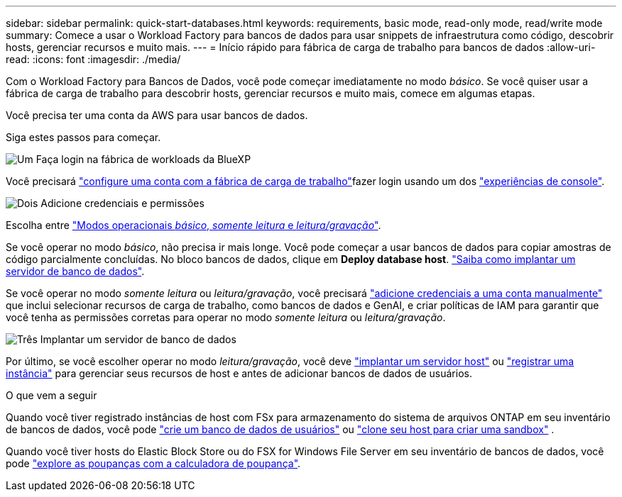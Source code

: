 ---
sidebar: sidebar 
permalink: quick-start-databases.html 
keywords: requirements, basic mode, read-only mode, read/write mode 
summary: Comece a usar o Workload Factory para bancos de dados para usar snippets de infraestrutura como código, descobrir hosts, gerenciar recursos e muito mais. 
---
= Início rápido para fábrica de carga de trabalho para bancos de dados
:allow-uri-read: 
:icons: font
:imagesdir: ./media/


[role="lead"]
Com o Workload Factory para Bancos de Dados, você pode começar imediatamente no modo _básico_. Se você quiser usar a fábrica de carga de trabalho para descobrir hosts, gerenciar recursos e muito mais, comece em algumas etapas.

Você precisa ter uma conta da AWS para usar bancos de dados.

Siga estes passos para começar.

.image:https://raw.githubusercontent.com/NetAppDocs/common/main/media/number-1.png["Um"] Faça login na fábrica de workloads da BlueXP 
[role="quick-margin-para"]
Você precisará link:https://docs.netapp.com/us-en/workload-setup-admin/sign-up-saas.html["configure uma conta com a fábrica de carga de trabalho"^]fazer login usando um dos link:https://docs.netapp.com/us-en/workload-setup-admin/console-experiences.html["experiências de console"^].

.image:https://raw.githubusercontent.com/NetAppDocs/common/main/media/number-2.png["Dois"] Adicione credenciais e permissões
[role="quick-margin-para"]
Escolha entre link:https://docs.netapp.com/us-en/workload-setup-admin/operational-modes.html["Modos operacionais _básico_, _somente leitura_ e _leitura/gravação_"^].

[role="quick-margin-para"]
Se você operar no modo _básico_, não precisa ir mais longe. Você pode começar a usar bancos de dados para copiar amostras de código parcialmente concluídas. No bloco bancos de dados, clique em *Deploy database host*. link:create-database-server.html["Saiba como implantar um servidor de banco de dados"].

[role="quick-margin-para"]
Se você operar no modo _somente leitura_ ou _leitura/gravação_, você precisará link:https://docs.netapp.com/us-en/workload-setup-admin/add-credentials.html["adicione credenciais a uma conta manualmente"^] que inclui selecionar recursos de carga de trabalho, como bancos de dados e GenAI, e criar políticas de IAM para garantir que você tenha as permissões corretas para operar no modo _somente leitura_ ou _leitura/gravação_.

.image:https://raw.githubusercontent.com/NetAppDocs/common/main/media/number-3.png["Três"] Implantar um servidor de banco de dados
[role="quick-margin-para"]
Por último, se você escolher operar no modo _leitura/gravação_, você deve link:create-database-server.html["implantar um servidor host"] ou link:register-instance.html["registrar uma instância"] para gerenciar seus recursos de host e antes de adicionar bancos de dados de usuários.

.O que vem a seguir
Quando você tiver registrado instâncias de host com FSx para armazenamento do sistema de arquivos ONTAP em seu inventário de bancos de dados, você pode link:create-database.html["crie um banco de dados de usuários"] ou link:create-sandbox-clone.html["clone seu host para criar uma sandbox"] .

Quando você tiver hosts do Elastic Block Store ou do FSX for Windows File Server em seu inventário de bancos de dados, você pode link:explore-savings.html["explore as poupanças com a calculadora de poupança"].
